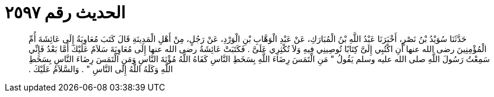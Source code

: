 
= الحديث رقم ٢٥٩٧

[quote.hadith]
حَدَّثَنَا سُوَيْدُ بْنُ نَصْرٍ، أَخْبَرَنَا عَبْدُ اللَّهِ بْنُ الْمُبَارَكِ، عَنْ عَبْدِ الْوَهَّابِ بْنِ الْوَرْدِ، عَنْ رَجُلٍ، مِنْ أَهْلِ الْمَدِينَةِ قَالَ كَتَبَ مُعَاوِيَةُ إِلَى عَائِشَةَ أُمِّ الْمُؤْمِنِينَ رضى الله عنها أَنِ اكْتُبِي إِلَىَّ كِتَابًا تُوصِينِي فِيهِ وَلاَ تُكْثِرِي عَلَىَّ ‏.‏ فَكَتَبَتْ عَائِشَةُ رضى الله عنها إِلَى مُعَاوِيَةَ سَلاَمٌ عَلَيْكَ أَمَّا بَعْدُ فَإِنِّي سَمِعْتُ رَسُولَ اللَّهِ صلى الله عليه وسلم يَقُولُ ‏"‏ مَنِ الْتَمَسَ رِضَاءَ اللَّهِ بِسَخَطِ النَّاسِ كَفَاهُ اللَّهُ مُؤْنَةَ النَّاسِ وَمَنِ الْتَمَسَ رِضَاءَ النَّاسِ بِسَخَطِ اللَّهِ وَكَلَهُ اللَّهُ إِلَى النَّاسِ ‏"‏ ‏.‏ وَالسَّلاَمُ عَلَيْكَ ‏.‏